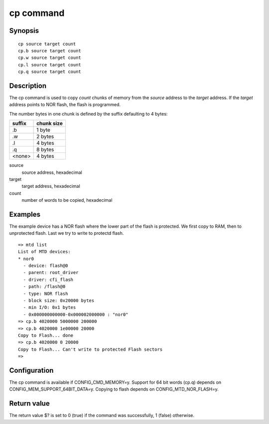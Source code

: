 .. SPDX-License-Identifier: GPL-2.0+:

.. index::
   single: cp (command)

cp command
==========

Synopsis
--------

::

    cp source target count
    cp.b source target count
    cp.w source target count
    cp.l source target count
    cp.q source target count

Description
-----------

The cp command is used to copy *count* chunks of memory from the *source*
address to the *target* address. If the *target* address points to NOR flash,
the flash is programmed.

The number bytes in one chunk is defined by the suffix defaulting to 4 bytes:

====== ==========
suffix chunk size
====== ==========
.b     1 byte
.w     2 bytes
.l     4 bytes
.q     8 bytes
<none> 4 bytes
====== ==========

source
        source address, hexadecimal

target
        target address, hexadecimal

count
        number of words to be copied, hexadecimal

Examples
--------

The example device has a NOR flash where the lower part of the flash is
protected. We first copy to RAM, then to unprotected flash. Last we try to
write to protectd flash.

::

    => mtd list
    List of MTD devices:
    * nor0
      - device: flash@0
      - parent: root_driver
      - driver: cfi_flash
      - path: /flash@0
      - type: NOR flash
      - block size: 0x20000 bytes
      - min I/O: 0x1 bytes
      - 0x000000000000-0x000002000000 : "nor0"
    => cp.b 4020000 5000000 200000
    => cp.b 4020000 1e00000 20000
    Copy to Flash... done
    => cp.b 4020000 0 20000
    Copy to Flash... Can't write to protected Flash sectors
    =>

Configuration
-------------

The cp command is available if CONFIG_CMD_MEMORY=y. Support for 64 bit words
(cp.q) depends on CONFIG_MEM_SUPPORT_64BIT_DATA=y. Copying to flash depends on
CONFIG_MTD_NOR_FLASH=y.

Return value
------------

The return value $? is set to 0 (true) if the command was successfully,
1 (false) otherwise.
